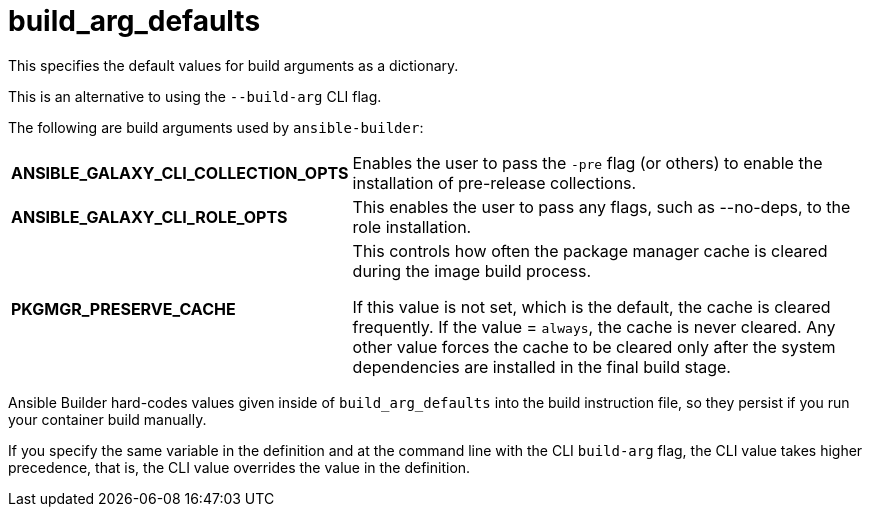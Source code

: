 [id="ref-controller-build-arg-defaults"]

= build_arg_defaults

This specifies the default values for build arguments as a dictionary. 

This is an alternative to using the `--build-arg` CLI flag.

The following are build arguments used by `ansible-builder`:

[cols="25%,40%"]
|====
| *ANSIBLE_GALAXY_CLI_COLLECTION_OPTS* | Enables the user to pass the `-pre` flag (or others) to enable the installation of pre-release collections.
| *ANSIBLE_GALAXY_CLI_ROLE_OPTS* | This enables the user to pass any flags, such as --no-deps, to the role installation.
| *PKGMGR_PRESERVE_CACHE* | This controls how often the package manager cache is cleared during the image build process. 

If this value is not set, which is the default, the cache is cleared frequently. 
If the value = `always`, the cache is never cleared. 
Any other value forces the cache to be cleared only after the system dependencies are installed in the final build stage.
|====

Ansible Builder hard-codes values given inside of `build_arg_defaults` into the build instruction file, so they persist if you run your
container build manually.

If you specify the same variable in the definition and at the command line with the CLI `build-arg` flag, the CLI value takes higher
precedence, that is, the CLI value overrides the value in the definition.
